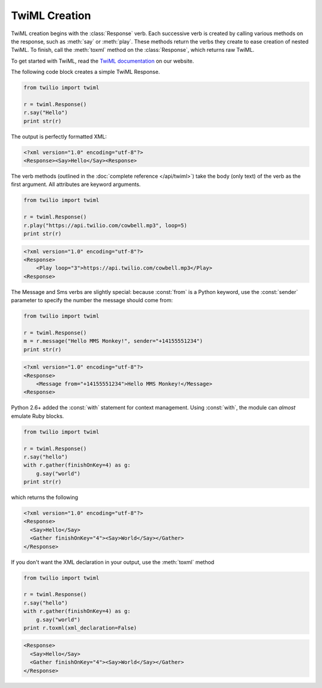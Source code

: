 .. _usage-twiml:

.. module:: twilio.twiml

==============
TwiML Creation
==============

TwiML creation begins with the :class:`Response` verb.
Each successive verb is created by calling various methods on the response,
such as :meth:`say` or :meth:`play`.
These methods return the verbs they create to ease creation of nested TwiML.
To finish, call the :meth:`toxml` method on the :class:`Response`,
which returns raw TwiML.

To get started with TwiML, read the `TwiML documentation <https://www.twilio.com/docs/api/twiml>`_ on our website.

The following code block creates a simple TwiML Response.

.. code-block:: python

    from twilio import twiml

    r = twiml.Response()
    r.say("Hello")
    print str(r)

The output is perfectly formatted XML:

.. code-block:: xml

   <?xml version="1.0" encoding="utf-8"?>
   <Response><Say>Hello</Say><Response>

The verb methods (outlined in the :doc:`complete reference </api/twiml>`)
take the body (only text) of the verb as the first argument.
All attributes are keyword arguments.

.. code-block:: python

    from twilio import twiml

    r = twiml.Response()
    r.play("https://api.twilio.com/cowbell.mp3", loop=5)
    print str(r)

.. code-block:: xml

    <?xml version="1.0" encoding="utf-8"?>
    <Response>
        <Play loop="3">https://api.twilio.com/cowbell.mp3</Play>
    <Response>

The Message and Sms verbs are slightly special: because :const:`from` is a
Python keyword, use the :const:`sender` parameter to specify the number
the message should come from:

.. code-block:: python

    from twilio import twiml

    r = twiml.Response()
    m = r.message("Hello MMS Monkey!", sender="+14155551234")
    print str(r)

.. code-block:: xml

    <?xml version="1.0" encoding="utf-8"?>
    <Response>
        <Message from="+14155551234">Hello MMS Monkey!</Message>
    <Response>

Python 2.6+ added the :const:`with` statement for context management.
Using :const:`with`, the module can *almost* emulate Ruby blocks.

.. code-block:: python

    from twilio import twiml

    r = twiml.Response()
    r.say("hello")
    with r.gather(finishOnKey=4) as g:
        g.say("world")
    print str(r)

which returns the following

.. code-block:: xml

    <?xml version="1.0" encoding="utf-8"?>
    <Response>
      <Say>Hello</Say>
      <Gather finishOnKey="4"><Say>World</Say></Gather>
    </Response>

If you don't want the XML declaration in your output,
use the :meth:`toxml` method

.. code-block:: python

    from twilio import twiml

    r = twiml.Response()
    r.say("hello")
    with r.gather(finishOnKey=4) as g:
        g.say("world")
    print r.toxml(xml_declaration=False)

.. code-block:: xml

    <Response>
      <Say>Hello</Say>
      <Gather finishOnKey="4"><Say>World</Say></Gather>
    </Response>

